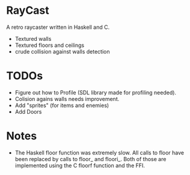 

* RayCast
  A retro raycaster written in Haskell and C. 
 
  + Textured walls
  + Textured floors and ceilings 
  + crude collision against walls detection
  
  
* TODOs 
  + Figure out how to Profile (SDL library made for profiling needed).
  + Colision agains walls needs improvement.  
  + Add "sprites" (for items and enemies) 
  + Add Doors 

* Notes 
  + The Haskell floor function was extremely slow. All calls to floor 
    have been replaced by calls to floor_ and floori_. Both of those 
    are implemented using the C floorf function and the FFI.


  
